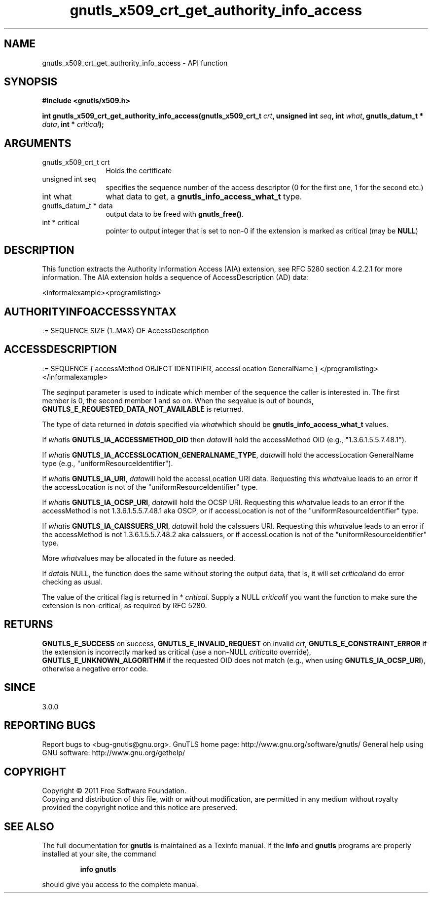 .\" DO NOT MODIFY THIS FILE!  It was generated by gdoc.
.TH "gnutls_x509_crt_get_authority_info_access" 3 "3.0.9" "gnutls" "gnutls"
.SH NAME
gnutls_x509_crt_get_authority_info_access \- API function
.SH SYNOPSIS
.B #include <gnutls/x509.h>
.sp
.BI "int gnutls_x509_crt_get_authority_info_access(gnutls_x509_crt_t " crt ", unsigned int " seq ", int " what ", gnutls_datum_t * " data ", int * " critical ");"
.SH ARGUMENTS
.IP "gnutls_x509_crt_t crt" 12
Holds the certificate
.IP "unsigned int seq" 12
specifies the sequence number of the access descriptor (0 for the first one, 1 for the second etc.)
.IP "int what" 12
what data to get, a \fBgnutls_info_access_what_t\fP type.
.IP "gnutls_datum_t * data" 12
output data to be freed with \fBgnutls_free()\fP.
.IP "int * critical" 12
pointer to output integer that is set to non\-0 if the extension is marked as critical (may be \fBNULL\fP)
.SH "DESCRIPTION"
This function extracts the Authority Information Access (AIA)
extension, see RFC 5280 section 4.2.2.1 for more information.  The
AIA extension holds a sequence of AccessDescription (AD) data:

<informalexample><programlisting>
.SH "AUTHORITYINFOACCESSSYNTAX"
:=
SEQUENCE SIZE (1..MAX) OF AccessDescription
.SH "ACCESSDESCRIPTION"
:=  SEQUENCE {
accessMethod          OBJECT IDENTIFIER,
accessLocation        GeneralName  }
</programlisting></informalexample>

The  \fIseq\fPinput parameter is used to indicate which member of the
sequence the caller is interested in.  The first member is 0, the
second member 1 and so on.  When the  \fIseq\fPvalue is out of bounds,
\fBGNUTLS_E_REQUESTED_DATA_NOT_AVAILABLE\fP is returned.

The type of data returned in  \fIdata\fPis specified via  \fIwhat\fPwhich
should be \fBgnutls_info_access_what_t\fP values.

If  \fIwhat\fPis \fBGNUTLS_IA_ACCESSMETHOD_OID\fP then  \fIdata\fPwill hold the
accessMethod OID (e.g., "1.3.6.1.5.5.7.48.1").

If  \fIwhat\fPis \fBGNUTLS_IA_ACCESSLOCATION_GENERALNAME_TYPE\fP,  \fIdata\fPwill
hold the accessLocation GeneralName type (e.g.,
"uniformResourceIdentifier").

If  \fIwhat\fPis \fBGNUTLS_IA_URI\fP,  \fIdata\fPwill hold the accessLocation URI
data.  Requesting this  \fIwhat\fPvalue leads to an error if the
accessLocation is not of the "uniformResourceIdentifier" type.

If  \fIwhat\fPis \fBGNUTLS_IA_OCSP_URI\fP,  \fIdata\fPwill hold the OCSP URI.
Requesting this  \fIwhat\fPvalue leads to an error if the accessMethod
is not 1.3.6.1.5.5.7.48.1 aka OSCP, or if accessLocation is not of
the "uniformResourceIdentifier" type.

If  \fIwhat\fPis \fBGNUTLS_IA_CAISSUERS_URI\fP,  \fIdata\fPwill hold the caIssuers
URI.  Requesting this  \fIwhat\fPvalue leads to an error if the
accessMethod is not 1.3.6.1.5.5.7.48.2 aka caIssuers, or if
accessLocation is not of the "uniformResourceIdentifier" type.

More  \fIwhat\fPvalues may be allocated in the future as needed.

If  \fIdata\fPis NULL, the function does the same without storing the
output data, that is, it will set  \fIcritical\fPand do error checking
as usual.

The value of the critical flag is returned in * \fIcritical\fP.  Supply a
NULL  \fIcritical\fPif you want the function to make sure the extension
is non\-critical, as required by RFC 5280.
.SH "RETURNS"
\fBGNUTLS_E_SUCCESS\fP on success, \fBGNUTLS_E_INVALID_REQUEST\fP on
invalid  \fIcrt\fP, \fBGNUTLS_E_CONSTRAINT_ERROR\fP if the extension is
incorrectly marked as critical (use a non\-NULL  \fIcritical\fPto
override), \fBGNUTLS_E_UNKNOWN_ALGORITHM\fP if the requested OID does
not match (e.g., when using \fBGNUTLS_IA_OCSP_URI\fP), otherwise a
negative error code.
.SH "SINCE"
3.0.0
.SH "REPORTING BUGS"
Report bugs to <bug-gnutls@gnu.org>.
GnuTLS home page: http://www.gnu.org/software/gnutls/
General help using GNU software: http://www.gnu.org/gethelp/
.SH COPYRIGHT
Copyright \(co 2011 Free Software Foundation.
.br
Copying and distribution of this file, with or without modification,
are permitted in any medium without royalty provided the copyright
notice and this notice are preserved.
.SH "SEE ALSO"
The full documentation for
.B gnutls
is maintained as a Texinfo manual.  If the
.B info
and
.B gnutls
programs are properly installed at your site, the command
.IP
.B info gnutls
.PP
should give you access to the complete manual.
